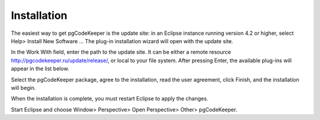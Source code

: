 ============
Installation
============

The easiest way to get pgCodeKeeper is the update site: in an Eclipse instance running version 4.2 or higher, select Help> Install New Software ... The plug-in installation wizard will open with the update site.

In the Work With field, enter the path to the update site. It can be either a remote resource http://pgcodekeeper.ru/update/release/, or local to your file system.
After pressing Enter, the available plug-ins will appear in the list below.

Select the pgCodeKeeper package, agree to the installation, read the user agreement, click Finish, and the installation will begin.

.. image :: ../images/package_plugin.png

When the installation is complete, you must restart Eclipse to apply the changes.

Start Eclipse and choose Window> Perspective> Open Perspective> Other> pgCodeKeeper.